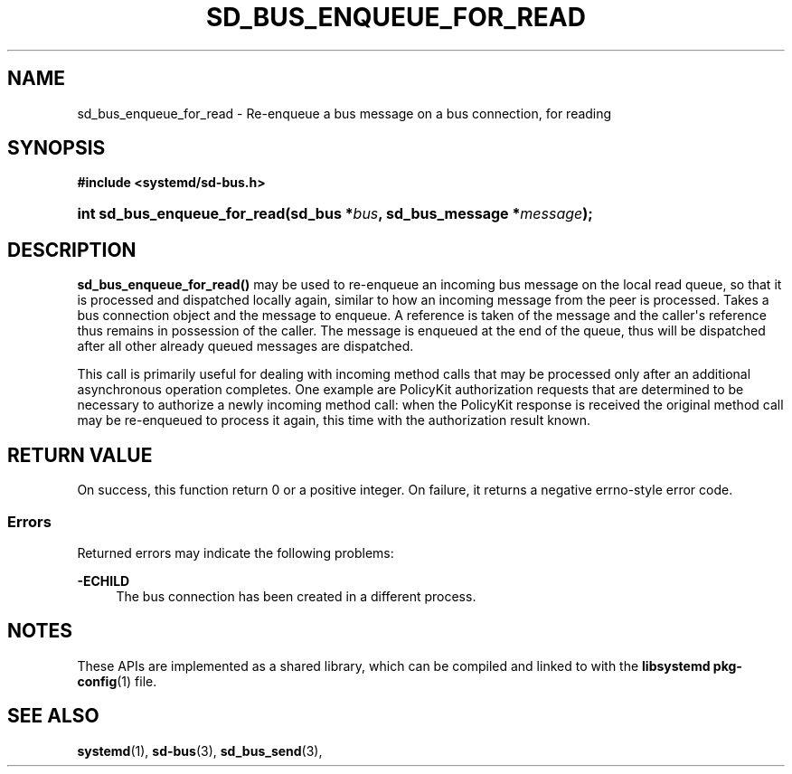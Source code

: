 '\" t
.TH "SD_BUS_ENQUEUE_FOR_READ" "3" "" "systemd 250" "sd_bus_enqueue_for_read"
.\" -----------------------------------------------------------------
.\" * Define some portability stuff
.\" -----------------------------------------------------------------
.\" ~~~~~~~~~~~~~~~~~~~~~~~~~~~~~~~~~~~~~~~~~~~~~~~~~~~~~~~~~~~~~~~~~
.\" http://bugs.debian.org/507673
.\" http://lists.gnu.org/archive/html/groff/2009-02/msg00013.html
.\" ~~~~~~~~~~~~~~~~~~~~~~~~~~~~~~~~~~~~~~~~~~~~~~~~~~~~~~~~~~~~~~~~~
.ie \n(.g .ds Aq \(aq
.el       .ds Aq '
.\" -----------------------------------------------------------------
.\" * set default formatting
.\" -----------------------------------------------------------------
.\" disable hyphenation
.nh
.\" disable justification (adjust text to left margin only)
.ad l
.\" -----------------------------------------------------------------
.\" * MAIN CONTENT STARTS HERE *
.\" -----------------------------------------------------------------
.SH "NAME"
sd_bus_enqueue_for_read \- Re\-enqueue a bus message on a bus connection, for reading
.SH "SYNOPSIS"
.sp
.ft B
.nf
#include <systemd/sd\-bus\&.h>
.fi
.ft
.HP \w'int\ sd_bus_enqueue_for_read('u
.BI "int sd_bus_enqueue_for_read(sd_bus\ *" "bus" ", sd_bus_message\ *" "message" ");"
.SH "DESCRIPTION"
.PP
\fBsd_bus_enqueue_for_read()\fR
may be used to re\-enqueue an incoming bus message on the local read queue, so that it is processed and dispatched locally again, similar to how an incoming message from the peer is processed\&. Takes a bus connection object and the message to enqueue\&. A reference is taken of the message and the caller\*(Aqs reference thus remains in possession of the caller\&. The message is enqueued at the end of the queue, thus will be dispatched after all other already queued messages are dispatched\&.
.PP
This call is primarily useful for dealing with incoming method calls that may be processed only after an additional asynchronous operation completes\&. One example are PolicyKit authorization requests that are determined to be necessary to authorize a newly incoming method call: when the PolicyKit response is received the original method call may be re\-enqueued to process it again, this time with the authorization result known\&.
.SH "RETURN VALUE"
.PP
On success, this function return 0 or a positive integer\&. On failure, it returns a negative errno\-style error code\&.
.SS "Errors"
.PP
Returned errors may indicate the following problems:
.PP
\fB\-ECHILD\fR
.RS 4
The bus connection has been created in a different process\&.
.RE
.SH "NOTES"
.PP
These APIs are implemented as a shared library, which can be compiled and linked to with the
\fBlibsystemd\fR\ \&\fBpkg-config\fR(1)
file\&.
.SH "SEE ALSO"
.PP
\fBsystemd\fR(1),
\fBsd-bus\fR(3),
\fBsd_bus_send\fR(3),
